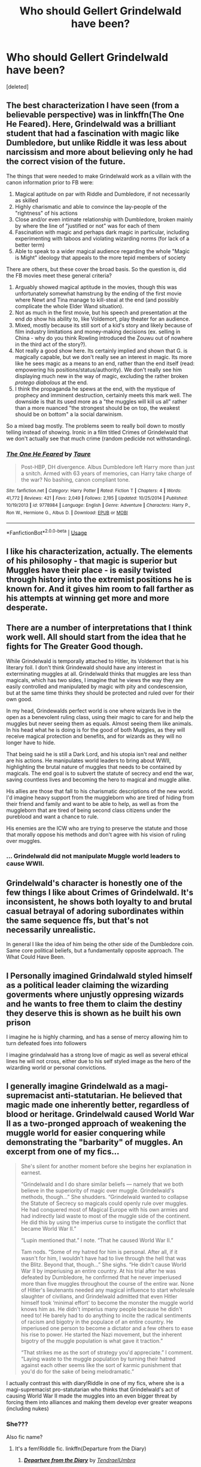 #+TITLE: Who should Gellert Grindelwald have been?

* Who should Gellert Grindelwald have been?
:PROPERTIES:
:Score: 17
:DateUnix: 1582553014.0
:DateShort: 2020-Feb-24
:FlairText: Discussion
:END:
[deleted]


** The best characterization I have seen (from a believable perspective) was in linkffn(The One He Feared). Here, Grindelwald was a brilliant student that had a fascination with magic like Dumbledore, but unlike Riddle it was less about narcissism and more about believing only he had the correct vision of the future.

The things that were needed to make Grindelwald work as a villain with the canon information prior to FB were:

1. Magical aptitude on par with Riddle and Dumbledore, if not necessarily as skilled
2. Highly charismatic and able to convince the lay-people of the "rightness" of his actions
3. Close and/or even intimate relationship with Dumbledore, broken mainly by where the line of "justified or not" was for each of them
4. Fascination with magic and perhaps dark magic in particular, including experimenting with taboos and violating wizarding norms (for lack of a better term)
5. Able to speak to a wider magical audience regarding the whole "Magic is Might" ideology that appeals to the more tepid members of society

There are others, but these cover the broad basis. So the question is, did the FB movies meet these general criteria?

1. Arguably showed magical aptitude in the movies, though this was unfortunately somewhat hamstrung by the ending of the first movie where Newt and Tina manage to kill-steal at the end (and possibly complicate the whole Elder Wand situation).
2. Not as much in the first movie, but his speech and presentation at the end /do/ show his ability to, like Voldemort, play theater for an audience.
3. Mixed, mostly because its still sort of a kid's story and likely because of film industry limitations and money-making decisions (ex. selling in China - why do you think Rowling introduced the Zouwu out of nowhere in the third act of the story?).
4. Not really a good show here. Its certainly implied and shown that G. is magically capable, but we don't really see an interest in magic. Its more like he sees magic as a means to an end, rather than the end itself (read: empowering his positions/status/authority). We don't really see him displaying much new in the way of magic, excluding the rather broken /protego diabolous/ at the end.
5. I think the propaganda he spews at the end, with the mystique of prophecy and imminent destruction, certainly meets this mark well. The downside is that its used more as a "the muggles will kill us all" rather than a more nuanced "the strongest should be on top, the weakest should be on bottom" a la social darwinism.

So a mixed bag mostly. The problems seem to really boil down to mostly telling instead of showing. Ironic in a film titled Crimes of Grindelwald that we don't actually see that much crime (random pedicide not withstanding).
:PROPERTIES:
:Author: XeshTrill
:Score: 10
:DateUnix: 1582563225.0
:DateShort: 2020-Feb-24
:END:

*** [[https://www.fanfiction.net/s/9778984/1/][*/The One He Feared/*]] by [[https://www.fanfiction.net/u/883762/Taure][/Taure/]]

#+begin_quote
  Post-HBP, DH divergence. Albus Dumbledore left Harry more than just a snitch. Armed with 63 years of memories, can Harry take charge of the war? No bashing, canon compliant tone.
#+end_quote

^{/Site/:} ^{fanfiction.net} ^{*|*} ^{/Category/:} ^{Harry} ^{Potter} ^{*|*} ^{/Rated/:} ^{Fiction} ^{T} ^{*|*} ^{/Chapters/:} ^{4} ^{*|*} ^{/Words/:} ^{41,772} ^{*|*} ^{/Reviews/:} ^{421} ^{*|*} ^{/Favs/:} ^{2,049} ^{*|*} ^{/Follows/:} ^{2,195} ^{*|*} ^{/Updated/:} ^{10/25/2014} ^{*|*} ^{/Published/:} ^{10/19/2013} ^{*|*} ^{/id/:} ^{9778984} ^{*|*} ^{/Language/:} ^{English} ^{*|*} ^{/Genre/:} ^{Adventure} ^{*|*} ^{/Characters/:} ^{Harry} ^{P.,} ^{Ron} ^{W.,} ^{Hermione} ^{G.,} ^{Albus} ^{D.} ^{*|*} ^{/Download/:} ^{[[http://www.ff2ebook.com/old/ffn-bot/index.php?id=9778984&source=ff&filetype=epub][EPUB]]} ^{or} ^{[[http://www.ff2ebook.com/old/ffn-bot/index.php?id=9778984&source=ff&filetype=mobi][MOBI]]}

--------------

*FanfictionBot*^{2.0.0-beta} | [[https://github.com/tusing/reddit-ffn-bot/wiki/Usage][Usage]]
:PROPERTIES:
:Author: FanfictionBot
:Score: 1
:DateUnix: 1582563250.0
:DateShort: 2020-Feb-24
:END:


** I like his characterization, actually. The elements of his philosophy - that magic is superior but Muggles have their place - is easily twisted through history into the extremist positions he is known for. And it gives him room to fall farther as his attempts at winning get more and more desperate.
:PROPERTIES:
:Author: Dontjudgemeforasking
:Score: 21
:DateUnix: 1582559977.0
:DateShort: 2020-Feb-24
:END:


** There are a number of interpretations that I think work well. All should start from the idea that he fights for The Greater Good though.

While Grindelwald is temporally attached to Hitler, its Voldemort that is his literary foil. I don't think Grindewald should have any interest in exterminating muggles at all. Grindelwald thinks that muggles are less than magicals, which has two sides, I imagine that he views the way they are easily controlled and manipulated by magic with pity and condescension, but at the same time thinks they should be protected and ruled over for their own good.

In my head, Grindewalds perfect world is one where wizards live in the open as a benevolent ruling class, using their magic to care for and help the muggles but never seeing them as equals. Almost seeing them like animals. In his head what he is doing is for the good of both Muggles, as they will receive magical protection and benefits, and for wizards as they will no longer have to hide.

That being said he is still a Dark Lord, and his utopia isn't real and neither are his actions. He manipulates world leaders to bring about WWII, highlighting the brutal nature of muggles that needs to be contained by magicals. The end goal is to subvert the statute of secrecy and end the war, saving countless lives and becoming the hero to magical and muggle alike.

His allies are those that fall to his charismatic descriptions of the new world. I'd imagine heavy support from the muggleborn who are tired of hiding from their friend and family and want to be able to help, as well as from the muggleborn that are tired of being second class citizens under the pureblood and want a chance to rule.

His enemies are the ICW who are trying to preserve the statute and those that morally oppose his methods and don't agree with his vision of ruling over muggles.
:PROPERTIES:
:Author: Kingsonne
:Score: 9
:DateUnix: 1582572121.0
:DateShort: 2020-Feb-24
:END:

*** ... Grindelwald did not manipulate Muggle world leaders to cause WWII.
:PROPERTIES:
:Author: MindForgedManacle
:Score: 1
:DateUnix: 1586694614.0
:DateShort: 2020-Apr-12
:END:


** Grindelwald's character is honestly one of the few things I like about Crimes of Grindelwald. It's inconsistent, he shows both loyalty to and brutal casual betrayal of adoring subordinates within the same sequence ffs, but that's not necessarily unrealistic.

In general I like the idea of him being the other side of the Dumbledore coin. Same core political beliefs, but a fundamentally opposite approach. The What Could Have Been.
:PROPERTIES:
:Author: Slightly_Too_Heavy
:Score: 5
:DateUnix: 1582604061.0
:DateShort: 2020-Feb-25
:END:


** I Personally imagined Grindalwald styled himself as a political leader claiming the wizarding goverments where unjustly oppresing wizards and he wants to free them to claim the destiny they deserve this is shown as he built his own prison

I imagine he is highly charming, and has a sense of mercy allowing him to turn defeated foes into followers

I imagine grindalwald has a strong love of magic as well as several ethical lines he will not cross, either due to his self styled image as the hero of the wizarding world or personal convictions.
:PROPERTIES:
:Author: CommanderL3
:Score: 5
:DateUnix: 1582595895.0
:DateShort: 2020-Feb-25
:END:


** I generally imagine Grindelwald as a magi-supremacist anti-statutarian. He believed that magic made one inherently better, regardless of blood or heritage. Grindelwald caused World War II as a two-pronged approach of weakening the muggle world for easier conquering while demonstrating the "barbarity" of muggles. An excerpt from one of my fics...

#+begin_quote
  She's silent for another moment before she begins her explanation in earnest.

  “Grindelwald and I do share similar beliefs --- namely that we both believe in the superiority of magic over muggle. Grindelwald's methods, though...” She shudders. “Grindelwald wanted to collapse the Statute of Secrecy so magicals could openly rule over muggles. He had conquered most of Magical Europe with his own armies and had indirectly laid waste to most of the muggle side of the continent. He did this by using the imperius curse to instigate the conflict that became World War II.”

  “Lupin mentioned that.” I note. “That he caused World War II.”

  Tam nods. “Some of my hatred for him is personal. After all, if it wasn't for him, I wouldn't have had to live through the hell that was the Blitz. Beyond that, though...” She sighs. “He didn't cause World War II by imperiusing an entire country. At his trial after he was defeated by Dumbledore, he confirmed that he never imperiused more than five muggles throughout the course of the entire war. None of Hitler's lieutenants needed any magical influence to start wholesale slaughter of civilians, and Grindelwald admitted that even Hitler himself took ‘minimal effort' to become the monster the muggle world knows him as. He didn't imperius many people because he didn't need to! He barely had to do anything to incite the radical sentiments of racism and bigotry in the populace of an entire country. He imperiused one person to become a dictator and a few others to ease his rise to power. He started the Nazi movement, but the inherent bigotry of the muggle population is what gave it traction.”

  “That strikes me as the sort of strategy you'd appreciate.” I comment. “Laying waste to the muggle population by turning their hatred against each other seems like the sort of karmic punishment that you'd do for the sake of being melodramatic.”
#+end_quote

I actually contrast this with diary!Riddle in one of my fics, where she is a magi-supremacist pro-statutarian who thinks that Grindelwald's act of causing World War II made the muggles into an even bigger threat by forcing them into alliances and making them develop ever greater weapons (including nukes)
:PROPERTIES:
:Author: Tenebris-Umbra
:Score: 8
:DateUnix: 1582564244.0
:DateShort: 2020-Feb-24
:END:

*** She???

Also fic name?
:PROPERTIES:
:Author: CuriousLurkerPresent
:Score: 1
:DateUnix: 1582576661.0
:DateShort: 2020-Feb-25
:END:

**** It's a fem!Riddle fic. linkffn(Departure from the Diary)
:PROPERTIES:
:Author: Tenebris-Umbra
:Score: 1
:DateUnix: 1582580031.0
:DateShort: 2020-Feb-25
:END:

***** [[https://www.fanfiction.net/s/13299443/1/][*/Departure from the Diary/*]] by [[https://www.fanfiction.net/u/3831521/TendraelUmbra][/TendraelUmbra/]]

#+begin_quote
  Harry is fully prepared to face the basilisk in the Chamber of Secrets to save Ginny. Unfortunately, he never gets a chance. Tamelyn Riddle realises that killing one student and draining the soul of another would leave too much evidence of her return. Luckily, there's another horcrux right in her reach that she can use to hitch a ride. A slowburn Harry/fem!Riddle fic.
#+end_quote

^{/Site/:} ^{fanfiction.net} ^{*|*} ^{/Category/:} ^{Harry} ^{Potter} ^{*|*} ^{/Rated/:} ^{Fiction} ^{M} ^{*|*} ^{/Chapters/:} ^{16} ^{*|*} ^{/Words/:} ^{109,130} ^{*|*} ^{/Reviews/:} ^{218} ^{*|*} ^{/Favs/:} ^{1,152} ^{*|*} ^{/Follows/:} ^{1,621} ^{*|*} ^{/Updated/:} ^{2/13} ^{*|*} ^{/Published/:} ^{5/30/2019} ^{*|*} ^{/id/:} ^{13299443} ^{*|*} ^{/Language/:} ^{English} ^{*|*} ^{/Genre/:} ^{Drama/Romance} ^{*|*} ^{/Characters/:} ^{<Harry} ^{P.,} ^{Tom} ^{R.} ^{Jr.>} ^{Voldemort,} ^{Bellatrix} ^{L.} ^{*|*} ^{/Download/:} ^{[[http://www.ff2ebook.com/old/ffn-bot/index.php?id=13299443&source=ff&filetype=epub][EPUB]]} ^{or} ^{[[http://www.ff2ebook.com/old/ffn-bot/index.php?id=13299443&source=ff&filetype=mobi][MOBI]]}

--------------

*FanfictionBot*^{2.0.0-beta} | [[https://github.com/tusing/reddit-ffn-bot/wiki/Usage][Usage]]
:PROPERTIES:
:Author: FanfictionBot
:Score: 1
:DateUnix: 1582580055.0
:DateShort: 2020-Feb-25
:END:


***** Sounds great I need more of these, though how often do you update? So I know when to look back.
:PROPERTIES:
:Author: CuriousLurkerPresent
:Score: 1
:DateUnix: 1582584302.0
:DateShort: 2020-Feb-25
:END:

****** Once every one to two months, depending on my available time and motivation.
:PROPERTIES:
:Author: Tenebris-Umbra
:Score: 1
:DateUnix: 1582588370.0
:DateShort: 2020-Feb-25
:END:

******* Damn.
:PROPERTIES:
:Author: CuriousLurkerPresent
:Score: 1
:DateUnix: 1582589779.0
:DateShort: 2020-Feb-25
:END:


******* Great story even if the update schedule isn't the best, but I understand people have lives.
:PROPERTIES:
:Author: CuriousLurkerPresent
:Score: 1
:DateUnix: 1582682155.0
:DateShort: 2020-Feb-26
:END:

******** Lol, I barely have a life. I normally update faster, but seasonal depression has been a bitch. I spend a /lot/ of time writing, and the only reason I don't put out content constantly is that I do not write when I am not feeling it. I would prefer to put out my best work possible, so I don't force myself to write if I don't think the stuff I produce will be up to my usual standard. It's the reason I've been neglecting one of my fics lately.
:PROPERTIES:
:Author: Tenebris-Umbra
:Score: 1
:DateUnix: 1582689319.0
:DateShort: 2020-Feb-26
:END:

********* Ahh that much be a bitch honestly.
:PROPERTIES:
:Author: CuriousLurkerPresent
:Score: 1
:DateUnix: 1582689356.0
:DateShort: 2020-Feb-26
:END:


*** That explains why Voldemort did not recruit Death-Eaters in Germany ( in canon) whereas he recruited from other parts of Europe ( Lestrange and Rosier were French according to the Crimes of Grindelwald, Dolohov and Karkaroff are Russian and Thorfinn Rowle seems to have a Scandinavian name)
:PROPERTIES:
:Score: 1
:DateUnix: 1582598496.0
:DateShort: 2020-Feb-25
:END:


*** Interesting stuff, though I do wish people would stop suggesting it as canonical that Grindelwald caused WWII. He didn't.
:PROPERTIES:
:Author: MindForgedManacle
:Score: 1
:DateUnix: 1586714465.0
:DateShort: 2020-Apr-12
:END:


** If the news about Amber hadn't been released, far more people would have been fine with his characterization. It's because he was played by Johnny Depp right as the scandal broke. Tons of people refused to see the film because he was playing in it.

Its ironic too as it turns out it was a toxic relationship all around and Amber was abusing and physically attacking Depp as well.
:PROPERTIES:
:Author: Lindsiria
:Score: 3
:DateUnix: 1582577670.0
:DateShort: 2020-Feb-25
:END:

*** I actually had no idea that scandal occurred until recently and as such I really like Depp's portrayal of Grindelwald. I thought he played the character right, as a dark wizard who didn't rely entirely on fear like Voldemort.
:PROPERTIES:
:Author: NerdLife314
:Score: 1
:DateUnix: 1582600081.0
:DateShort: 2020-Feb-25
:END:


** Probably gonna get downvoted, but I think Grindelwald was right and should have won. Wizardkind is obviously the next great step of human evolution, and them hiding themselves in absolute isolation in the outskirts of the Muggle world is against the behavior of essentially every type of hominid that ever existed. The more advanced species has always replaced the less advanced one. Weather through war, out-breeding them, or simply being better prepared to adapt to climate changes. What I don't agree with him however, is that Muggles should have been exterminated. The genetic diversity is quite important, and once you break the backs of their armies, let's be real, they would stand no chance against their new Wizard lords. They would be easy to control. Also, albeit an outdated species, they still have the ability of higher thinking, and as such should clearly not be considered as mere animals. I see him as as essentially an anti-villain, someone with good goals and intentions, but really shady ways of achieving them. One of the reasons I am wary of the Fantastic Beasts movie is that they so far set him up as a proto-Voldemort, and the little canon there was on him prior never even hinted at that. They are really taking the nuance out of him, sadly.

Also, I headcanon that a great deal of his support base were Half and Muggleborn.

​

As for Voldemort, well, the thing is, Grindelwald was a revolutionary. Voldemort is just a cult leader. I doubt he actually cares one wit about blood-purity, his only aim is being above everyone else. Blood-purity was just a cheap method of garnering support.
:PROPERTIES:
:Score: 4
:DateUnix: 1582559869.0
:DateShort: 2020-Feb-24
:END:

*** I mean, the reason he's wrong is that essentially enslaving all non-magical beings/muggles - in the way you're describing - is pretty terrible morally. That's even leaving aside that there are no indications that wizards are the 'next great step of human evolution' in my view - they've been there for /centuries/ and seem to be, on the whole, not particularly more capable or smart than muggles (yes, wizards have magic - but the WW is not particularly sensible, and a lot of the normal/everyday wizards seem to not be particularly good with magic - with muggle technology likely being as impactful on everyday life as normal wizards.)

Take away the part about wizards taking over the world and that's a lot more palatable - after all, what's the real benefit to the WW to actually take over the muggle one?
:PROPERTIES:
:Author: matgopack
:Score: 13
:DateUnix: 1582560804.0
:DateShort: 2020-Feb-24
:END:

**** Not hiding who they are, for starters. That alone would be enough for me to seriously consider joining Gellert if I was a wizard. Also, they would gain massive farming fields for any plant, tree, flower, really anything that is considered rare, or luxury item for them currently. Magical animals and beings could roam free and reproduce. It would spur a production boom of literally anything on the market. Not even gonna mention the impact on the climate and the toll on the planet itself, a wizard led Earth would flourish in that regard. Muggleborn children would immediately be able to interact and enjoy the company of their own kind from the start. Most diseases, shortages, natural disasters would go away. The dissolution of secrecy would also make possible inter-breeding, so the number of wizard births should rise sharply. Although, if we are talking in terms of 2020, not 1940s, wizards could just replace entire sperm banks with wizard sperm, and keep doing this until, after a couple of generations, they completely outbreed regular humans without even breaking the Statute. In addition, though this is more subjective, the simple of beauty of domineering an entire planet and species is quite the alluring thing.

As for Wizards not being sinsible, I think that's a tricky one. It's tricky because part of it is clearly a plot device to keep the intended story going. So that from the get-go poses a big problem. BUT, don't forget, for the most part, the WW is a post-scarcity society. Those, by definition, will make little sense to us. And in my opinion, the mere ability to use magic shows they are the next step of evolution. Though, I accept it all heavily depends on what school of thought you follow in the fandom. I believe their 'magic' is all in the DNA, and there is no spell or magical phenomenon that can't be explained by science (even if not science yet known by us). A great many others here follow the traditional 'magic is supposed to be magical, leave science out of it!' Different tastes.
:PROPERTIES:
:Score: 1
:DateUnix: 1582562555.0
:DateShort: 2020-Feb-24
:END:

***** My counterargument there is that revealing themselves to the world, and taking it over and enslaving everyone, are two different things. The magical community could achieve all those positives you mention /without/ having to go on the domination/conquering/enslavement route.

The WW is clearly not post scarcity, as you mention a bunch of goods that this would end scarcity of - and it's not at all clear how well the poor and ostracized in the wizarding world get along in general, either. Magic makes a lot more efficient, yes, but it's got limits.
:PROPERTIES:
:Author: matgopack
:Score: 8
:DateUnix: 1582563189.0
:DateShort: 2020-Feb-24
:END:

****** But without the Statute, would muggle govs continue the status quo of essentially two, sovereign nations overlapping over the same territory? I don't think so. Also, probably the vast majority of people in the Western world, especially today, as opposed to the 40s, would probably love the idea of a Magical world and support their coexistance but other parts of the world are... well, let's say more unsavory, and leave it at that. Once wizards retaliate, is it considered an act of war, by whom? Did the Magical nation attack, or the Muggle one it overlaps with? Does the attacked party go after both? Just one? No, I think wizards could indeed achieve an abolition of the Statute without enslaving the Muggles, but i don't think that would be possible in the current political system. So, we go back to the needing a take over of some kind, which will obviously need to be by force. And ironically, the more advanced Muggles get, the easier such a take over by wizards becomes.

As for enslaving the muggles, I did say initially that even though they are an outdated version of humanity, they still have the ability of higher thinking, and laws should reflect that. Still, from the wizard perspective, slowly out-breeding them would probably be the desirable end goal.
:PROPERTIES:
:Score: 1
:DateUnix: 1582563854.0
:DateShort: 2020-Feb-24
:END:

******* You're arguing that the wizards are powerful enough to outright conquer everyone else - if that's the case, the muggle governments would have no choice but to accept that status quo or agreement. If it's not the case, then they wouldn't be able to conquer or enslave everyone in the first place.

As for co-habitation, I disagree that it's as big a pipe dream as you seem to say - and distinguishing between magical and non-magical nations ought to be pretty simple (eg, if Magical Britain is distinct from the UK, then it'd be like the difference between Ireland and the UK - different nations). You're fixated on the need for strength/domination and dictating it to the muggles as the only path forward.

Really, the idea there for Grindelwald and his ideology/goal is interesting mostly in being a dystopia - but that's what it would be, a disaster/horrible way forward for most of humanity, which you've reduced to being seen as 'outdated' and inferior and enslaved.
:PROPERTIES:
:Author: matgopack
:Score: 5
:DateUnix: 1582564401.0
:DateShort: 2020-Feb-24
:END:


***** You misunderstand evolution. The ability to use magic is cool, but it doesn't necessarily give any evolutionary advantage. If it did, wizards would have outbred muggles by now. That's what “evolutionary advantage” means, outbreeding competitors.

I can see it being an evolutionary disadvantage, considering magic's potential to be destructive. In canon, we see wizards and witches screwing things up worse than mere muggles could.
:PROPERTIES:
:Author: MTheLoud
:Score: 6
:DateUnix: 1582563781.0
:DateShort: 2020-Feb-24
:END:

****** I don't think so. I did a bit of googling and there was interbreeding of homo sapiens with neanderthals about 60,000 years ago. neaderthals died out about 30,000-40,000 years ago.

I couldn't find much about the first wizard but even if we put them at like 3000 BCE then there's still another 50,000 years or so to go before "homo magicus" could evolve and homo sapiens die out.

If wizards actually tried, they could probably outbreed muggles because you gotta figure there's some dope ass fertility spells out there
:PROPERTIES:
:Author: HalfBloodPrinplup
:Score: 1
:DateUnix: 1582565241.0
:DateShort: 2020-Feb-24
:END:


****** Evolution doesn't really work with people who do family planning and have access to birth control.
:PROPERTIES:
:Author: 15_Redstones
:Score: 0
:DateUnix: 1582575088.0
:DateShort: 2020-Feb-24
:END:

******* No, evolution is always working. In an environment where birth control is available, being too stupid to figure out how to use birth control has an evolutionary advantage.

Evolution isn't a march of progress from inferior to superior forms of life. Evolution just is.
:PROPERTIES:
:Author: MTheLoud
:Score: 1
:DateUnix: 1582577368.0
:DateShort: 2020-Feb-25
:END:


*** I totally agree. I dislike the whole supremacy part but then again if I was Grindelwald that's totally the angle I would go for.
:PROPERTIES:
:Author: NerdyMcNerdPants97
:Score: 2
:DateUnix: 1582562968.0
:DateShort: 2020-Feb-24
:END:


** [deleted]
:PROPERTIES:
:Score: 1
:DateUnix: 1582560578.0
:DateShort: 2020-Feb-24
:END:

*** [[https://www.fanfiction.net/s/13381792/1/][*/The Riddle Twins/*]] by [[https://www.fanfiction.net/u/12447326/coconut-oil-shots][/coconut oil shots/]]

#+begin_quote
  Shortly before dying, Merope Gaunt gave birth to a pair of twins. As an infant, Mary Riddle was adopted by a caring family, leaving Tom alone at the orphanage. Naturally, when the twins reconcile at Hogwarts, they feel a great deal of affection for one another---affection that most would consider abnormal between a brother and a sister.
#+end_quote

^{/Site/:} ^{fanfiction.net} ^{*|*} ^{/Category/:} ^{Harry} ^{Potter} ^{*|*} ^{/Rated/:} ^{Fiction} ^{T} ^{*|*} ^{/Chapters/:} ^{19} ^{*|*} ^{/Words/:} ^{140,370} ^{*|*} ^{/Reviews/:} ^{72} ^{*|*} ^{/Favs/:} ^{100} ^{*|*} ^{/Follows/:} ^{139} ^{*|*} ^{/Updated/:} ^{2/9} ^{*|*} ^{/Published/:} ^{9/6/2019} ^{*|*} ^{/id/:} ^{13381792} ^{*|*} ^{/Language/:} ^{English} ^{*|*} ^{/Genre/:} ^{Romance/Drama} ^{*|*} ^{/Characters/:} ^{<Tom} ^{R.} ^{Jr.,} ^{OC>} ^{*|*} ^{/Download/:} ^{[[http://www.ff2ebook.com/old/ffn-bot/index.php?id=13381792&source=ff&filetype=epub][EPUB]]} ^{or} ^{[[http://www.ff2ebook.com/old/ffn-bot/index.php?id=13381792&source=ff&filetype=mobi][MOBI]]}

--------------

*FanfictionBot*^{2.0.0-beta} | [[https://github.com/tusing/reddit-ffn-bot/wiki/Usage][Usage]]
:PROPERTIES:
:Author: FanfictionBot
:Score: 1
:DateUnix: 1582560613.0
:DateShort: 2020-Feb-24
:END:
